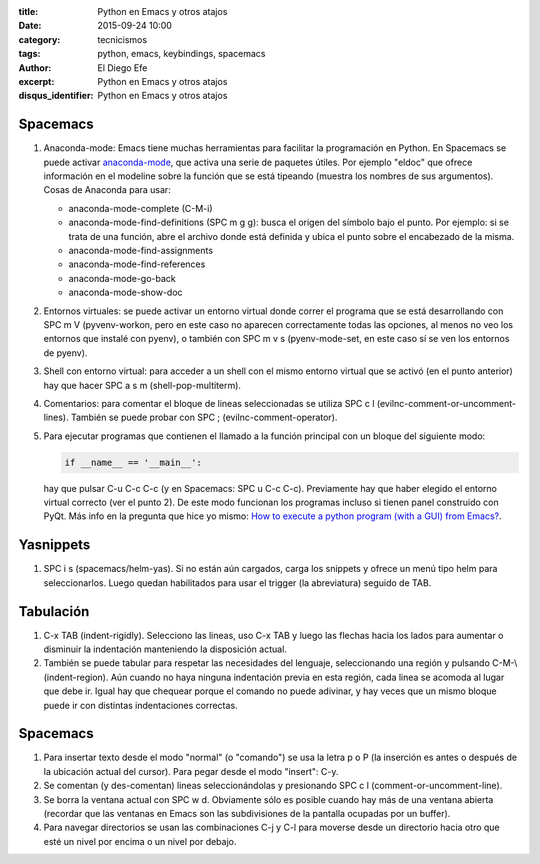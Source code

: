 :title: Python en Emacs y otros atajos
:date: 2015-09-24 10:00
:category: tecnicismos
:tags: python, emacs, keybindings, spacemacs
:author: El Diego Efe
:excerpt: Python en Emacs y otros atajos
:disqus_identifier: Python en Emacs y otros atajos

Spacemacs
---------

1. Anaconda-mode: Emacs tiene muchas herramientas para facilitar la programación
   en Python. En Spacemacs se puede activar `anaconda-mode`_, que activa una
   serie de paquetes útiles. Por ejemplo "eldoc" que ofrece información en el
   modeline sobre la función que se está tipeando (muestra los nombres de sus
   argumentos). Cosas de Anaconda para usar:

   - anaconda-mode-complete (C-M-i)
   - anaconda-mode-find-definitions (SPC m g g): busca el origen del símbolo
     bajo el punto. Por ejemplo: si se trata de una función, abre el archivo
     donde está definida y ubica el punto sobre el encabezado de la misma.
   -	anaconda-mode-find-assignments
   - anaconda-mode-find-references
   -	anaconda-mode-go-back
   -	anaconda-mode-show-doc

2. Entornos virtuales: se puede activar un entorno virtual donde correr el
   programa que se está desarrollando con SPC m V (pyvenv-workon, pero en este
   caso no aparecen correctamente todas las opciones, al menos no veo los
   entornos que instalé con pyenv), o también con SPC m v s (pyenv-mode-set, en
   este caso sí se ven los entornos de pyenv).

3. Shell con entorno virtual: para acceder a un shell con el mismo entorno
   virtual que se activó (en el punto anterior) hay que hacer SPC a s m
   (shell-pop-multiterm).

4. Comentarios: para comentar el bloque de lineas seleccionadas se utiliza SPC c
   l (evilnc-comment-or-uncomment-lines). También se puede probar con SPC ;
   (evilnc-comment-operator). 

5. Para ejecutar programas que contienen el llamado a la función principal con
   un bloque del siguiente modo:

   .. code:: python

      if __name__ == '__main__':

   hay que pulsar C-u C-c C-c (y en Spacemacs: SPC u C-c C-c). Previamente hay
   que haber elegido el entorno virtual correcto (ver el punto 2). De este modo
   funcionan los programas incluso si tienen panel construido con PyQt. Más info
   en la pregunta que hice yo mismo: `How to execute a python program (with a
   GUI) from Emacs?`_.
   
.. _How to execute a python program (with a GUI) from Emacs?: http://emacs.stackexchange.com/questions/13357/how-to-execute-a-python-program-with-a-gui-from-emacs
.. _anaconda-mode: https://github.com/proofit404/anaconda-mode


Yasnippets
----------

1. SPC i s (spacemacs/helm-yas). Si no están aún cargados, carga los snippets y
   ofrece un menú tipo helm para seleccionarlos. Luego quedan habilitados para
   usar el trigger (la abreviatura) seguido de TAB.


.. image:: https://c1.staticflickr.com/1/657/21855757933_5ff671a447_b.jpg
           :scale: 100%
           :width: 100%
           :align: center 
           :alt: yasnippets con helm


Tabulación
----------

1. C-x TAB (indent-rigidly). Selecciono las lineas, uso C-x TAB y luego las
   flechas hacia los lados para aumentar o disminuir la indentación manteniendo
   la disposición actual.

2. También se puede tabular para respetar las necesidades del lenguaje,
   seleccionando una región y pulsando C-M-\\ (indent-region). Aún cuando no haya
   ninguna indentación previa en esta región, cada linea se acomoda al lugar que
   debe ir. Igual hay que chequear porque el comando no puede adivinar, y hay
   veces que un mismo bloque puede ir con distintas indentaciones correctas.

Spacemacs
---------

1. Para insertar texto desde el modo "normal" (o "comando") se usa la letra p o
   P (la inserción es antes o después de la ubicación actual del cursor). Para
   pegar desde el modo "insert": C-y.

2. Se comentan (y des-comentan) lineas seleccionándolas y presionando SPC c l
   (comment-or-uncomment-line).  

3. Se borra la ventana actual con SPC w d. Obviamente sólo es posible cuando hay
   más de una ventana abierta (recordar que las ventanas en Emacs son las
   subdivisiones de la pantalla ocupadas por un buffer).

4. Para navegar directorios se usan las combinaciones C-j y C-l para moverse
   desde un directorio hacia otro que esté un nivel por encima o un nivel por
   debajo.
